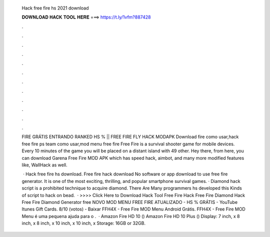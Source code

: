   Hack free fire hs 2021 download
  
  
  
  𝐃𝐎𝐖𝐍𝐋𝐎𝐀𝐃 𝐇𝐀𝐂𝐊 𝐓𝐎𝐎𝐋 𝐇𝐄𝐑𝐄 ===> https://t.ly/1vfm?887428
  
  
  
  .
  
  
  
  .
  
  
  
  .
  
  
  
  .
  
  
  
  .
  
  
  
  .
  
  
  
  .
  
  
  
  .
  
  
  
  .
  
  
  
  .
  
  
  
  .
  
  
  
  .
  
  FIRE GRÁTIS ENTRANDO RANKED HS % || FREE FIRE FLY HACK MODAPK Download fire como usar,hack free fire ps team como usar,mod menu free fire  Free Fire is a survival shooter game for mobile devices. Every 10 minutes of the game you will be placed on a distant island with 49 other. Hey there, from here, you can download Garena Free Fire MOD APK which has speed hack, aimbot, and many more modified features like, WallHack as well.
  
   · Hack free fire hs download. Free fire hack download No software or app download to use free fire generator. It is one of the most exciting, thrilling, and popular smartphone survival games. · Diamond hack script is a prohibited technique to acquire diamond. There Are Many programmers hs developed this Kinds of script to hack on bead.  · >>>> Click Here to Download Hack Tool Free Fire Hack Free Fire Diamond Hack Free Fire Diamond Generator free NOVO MOD MENU FREE FIRE ATUALIZADO - HS % GRÁTIS - YouTube Itunes Gift Cards. 8/10 (votos) - Baixar FFH4X - Free Fire MOD Menu Android Grátis. FFH4X - Free Fire MOD Menu é uma pequena ajuda para o .  · Amazon Fire HD 10 () Amazon Fire HD 10 Plus () Display: 7 inch, x 8 inch, x 8 inch, x 10 inch, x 10 inch, x Storage: 16GB or 32GB.
